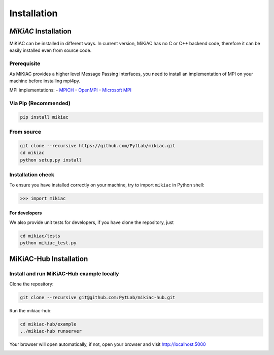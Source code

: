 Installation
============

*MiKiAC* Installation
---------------------

MiKiAC can be installed in different ways. In current version, MiKiAC
has no C or C++ backend code, therefore it can be easily installed even
from source code.

Prerequisite
~~~~~~~~~~~~

As MiKiAC provides a higher level Message Passing Interfaces, you need
to install an implementation of MPI on your machine before installing
mpi4py.

MPI implementations: - `MPICH <https://www.mpich.org/>`__ -
`OpenMPI <https://www.open-mpi.org/>`__ - `Microsoft
MPI <https://docs.microsoft.com/en-us/message-passing-interface/microsoft-mpi>`__

Via Pip (Recommended)
~~~~~~~~~~~~~~~~~~~~~

.. code:: shell

   pip install mikiac

From source
~~~~~~~~~~~

.. code:: shell

   git clone --recursive https://github.com/PytLab/mikiac.git
   cd mikiac
   python setup.py install

Installation check
~~~~~~~~~~~~~~~~~~

To ensure you have installed correctly on your machine, try to import
``mikiac`` in Python shell:

.. code:: python

   >>> import mikiac

For developers
^^^^^^^^^^^^^^

We also provide unit tests for developers, if you have clone the
repository, just

.. code:: shell

   cd mikiac/tests
   python mikiac_test.py

MiKiAC-Hub Installation
-----------------------

Install and run MiKiAC-Hub example locally
~~~~~~~~~~~~~~~~~~~~~~~~~~~~~~~~~~~~~~~~~~

Clone the repository:

.. code:: shell

   git clone --recursive git@github.com:PytLab/mikiac-hub.git

Run the mikiac-hub:

.. code:: shell

   cd mikiac-hub/example
   ../mikiac-hub runserver

Your browser will open automatically, if not, open your browser and
visit http://localhost:5000

|image0|

.. |image0| image:: https://github.com/PytLab/mikiac-hub/blob/master/screenshot.png

